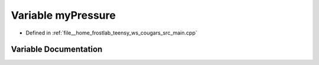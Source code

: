 .. _exhale_variable_main_8cpp_1ad282831427871253f8f6b74232d5e425:

Variable myPressure
===================

- Defined in :ref:`file__home_frostlab_teensy_ws_cougars_src_main.cpp`


Variable Documentation
----------------------


.. doxygenvariable:: myPressure
   :project: CoUGARs